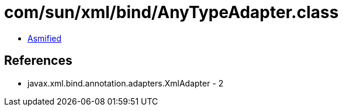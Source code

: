 = com/sun/xml/bind/AnyTypeAdapter.class

 - link:AnyTypeAdapter-asmified.java[Asmified]

== References

 - javax.xml.bind.annotation.adapters.XmlAdapter - 2
